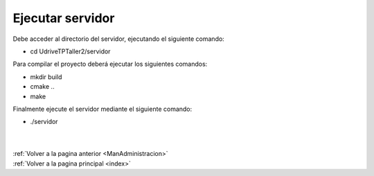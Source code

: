 .. _Servidor:

Ejecutar servidor
=================

Debe acceder al directorio del servidor, ejecutando el siguiente comando:

* cd UdriveTPTaller2/servidor

Para compilar el proyecto deberá ejecutar los siguientes comandos:

* mkdir build
* cmake ..
* make

Finalmente ejecute el servidor mediante el siguiente comando:

* ./servidor
|
|
| :ref:`Volver a la pagina anterior <ManAdministracion>`
| :ref:`Volver a la pagina principal <index>`
